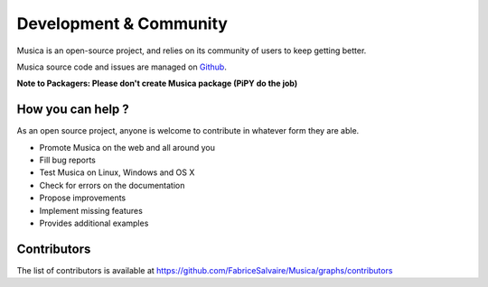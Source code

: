 .. _development-page:

=========================
 Development & Community
=========================

Musica is an open-source project, and relies on its community of users to keep getting better.

Musica source code and issues are managed on `Github <https://github.com/FabriceSalvaire/Musica>`_.

**Note to Packagers: Please don't create Musica package (PiPY do the job)**

How you can help ?
------------------

As an open source project, anyone is welcome to contribute in whatever form they are able.

.. , which can include taking part in discussions, filing bug reports, proposing improvements,
   contributing code or documentation, and testing it.

* Promote Musica on the web and all around you
* Fill bug reports
* Test Musica on Linux, Windows and OS X
* Check for errors on the documentation
* Propose improvements
* Implement missing features
* Provides additional examples

Contributors
------------

The list of contributors is available at https://github.com/FabriceSalvaire/Musica/graphs/contributors
